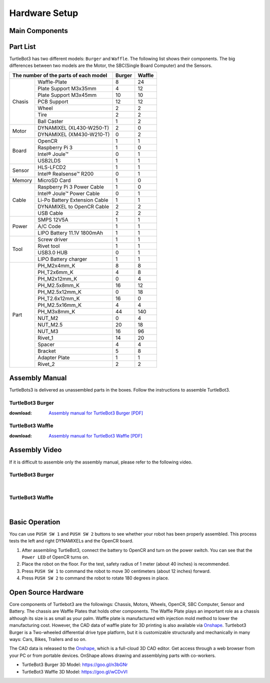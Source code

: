 .. _chapter_hardware_setup:

Hardware Setup
==============

.. image:: _static/hardware/turtlebot3_models_rd2.png

Main Components
---------------

.. image:: _static/hardware/turtlebot3_burger_components.png

.. image:: _static/hardware/turtlebot3_waffle_components.png

Part List
---------

TurtleBot3 has two different models: ``Burger`` and ``Waffle``. The following list shows their components. The big differences between two models are the Motor, the SBC(Single Board Computer) and the Sensors.

+---------------+--------------------------------+--------+---------+
| The number of the parts of each model          | Burger | Waffle  |
+===============+================================+========+=========+
|               | Waffle-Plate                   | 8      | 24      |
+               +--------------------------------+--------+---------+
|               | Plate Support M3x35mm          | 4      | 12      |
+               +--------------------------------+--------+---------+
|               | Plate Support M3x45mm          | 10     | 10      |
+               +--------------------------------+--------+---------+
| Chasis        | PCB Support                    | 12     | 12      |
+               +--------------------------------+--------+---------+
|               | Wheel                          | 2      | 2       |
+               +--------------------------------+--------+---------+
|               | Tire                           | 2      | 2       |
+               +--------------------------------+--------+---------+
|               | Ball Caster                    | 1      | 2       |
+---------------+--------------------------------+--------+---------+
|               | DYNAMIXEL (XL430-W250-T)       | 2      | 0       |
+ Motor         +--------------------------------+--------+---------+
|               | DYNAMIXEL (XM430-W210-T)       | 0      | 2       |
+---------------+--------------------------------+--------+---------+
|               | OpenCR                         | 1      | 1       |
+               +--------------------------------+--------+---------+
|               | Raspberry Pi 3                 | 1      | 0       |
+ Board         +--------------------------------+--------+---------+
|               | Intel® Joule™                  | 0      | 1       |
+               +--------------------------------+--------+---------+
|               | USB2LDS                        | 1      | 1       |
+---------------+--------------------------------+--------+---------+
|               | HLS-LFCD2                      | 1      | 1       |
+ Sensor        +--------------------------------+--------+---------+
|               | Intel® Realsense™ R200         | 0      | 1       |
+---------------+--------------------------------+--------+---------+
| Memory        | MicroSD Card                   | 1      | 0       |
+---------------+--------------------------------+--------+---------+
|               | Raspberry Pi 3 Power Cable     | 1      | 0       |
+               +--------------------------------+--------+---------+
|               | Intel® Joule™ Power Cable      | 0      | 1       |
+               +--------------------------------+--------+---------+
| Cable         | Li-Po Battery Extension Cable  | 1      | 1       |
+               +--------------------------------+--------+---------+
|               | DYNAMIXEL to OpenCR Cable      | 2      | 2       |
+               +--------------------------------+--------+---------+
|               | USB Cable                      | 2      | 2       |
+---------------+--------------------------------+--------+---------+
|               | SMPS 12V5A                     | 1      | 1       |
+               +--------------------------------+--------+---------+
| Power         | A/C Code                       | 1      | 1       |
+               +--------------------------------+--------+---------+
|               | LIPO Battery 11.1V 1800mAh     | 1      | 1       |
+---------------+--------------------------------+--------+---------+
|               | Screw driver                   | 1      | 1       |
+               +--------------------------------+--------+---------+
|               | Rivet tool                     | 1      | 1       |
+ Tool          +--------------------------------+--------+---------+
|               | USB3.0 HUB                     | 0      | 1       |
+               +--------------------------------+--------+---------+
|               | LIPO Battery charger           | 1      | 1       |
+---------------+--------------------------------+--------+---------+
|               | PH_M2x4mm_K                    | 8      | 8       |
+               +--------------------------------+--------+---------+
|               | PH_T2x6mm_K                    | 4      | 8       |
+               +--------------------------------+--------+---------+
|               | PH_M2x12mm_K                   | 0      | 4       |
+               +--------------------------------+--------+---------+
|               | PH_M2.5x8mm_K                  | 16     | 12      |
+               +--------------------------------+--------+---------+
|               | PH_M2.5x12mm_K                 | 0      | 18      |
+               +--------------------------------+--------+---------+
|               | PH_T2.6x12mm_K                 | 16     | 0       |
+               +--------------------------------+--------+---------+
|               | PH_M2.5x16mm_K                 | 4      | 4       |
+ Part          +--------------------------------+--------+---------+
|               | PH_M3x8mm_K                    | 44     | 140     |
+               +--------------------------------+--------+---------+
|               | NUT_M2                         | 0      | 4       |
+               +--------------------------------+--------+---------+
|               | NUT_M2.5                       | 20     | 18      |
+               +--------------------------------+--------+---------+
|               | NUT_M3                         | 16     | 96      |
+               +--------------------------------+--------+---------+
|               | Rivet_1                        | 14     | 20      |
+               +--------------------------------+--------+---------+
|               | Spacer                         | 4      | 4       |
+               +--------------------------------+--------+---------+
|               | Bracket                        | 5      | 8       |
+               +--------------------------------+--------+---------+
|               | Adapter Plate                  | 1      | 1       |
+               +--------------------------------+--------+---------+
|               | Rivet_2                        | 2      | 2       |
+---------------+--------------------------------+--------+---------+

Assembly Manual
---------------

TurtleBots3 is delivered as unassembled parts in the boxes. Follow the instructions to assemble TurtleBot3.

TurtleBot3 Burger
~~~~~~~~~~~~~~~~~

:download: `Assembly manual for TurtleBot3 Burger [PDF]`_

TurtleBot3 Waffle
~~~~~~~~~~~~~~~~~

:download: `Assembly manual for TurtleBot3 Waffle [PDF]`_

Assembly Video
--------------

If it is difficult to assemble only the assembly manual, please refer to the following video.


TurtleBot3 Burger
~~~~~~~~~~~~~~~~~

.. raw:: html

  <iframe width="640" height="360" src="https://www.youtube.com/embed/rvm-m2ogrLA" frameborder="0" allowfullscreen></iframe>

|

TurtleBot3 Waffle
~~~~~~~~~~~~~~~~~

.. raw:: html

  <iframe width="640" height="360" src="https://www.youtube.com/embed/1nTMyr4ybi0" frameborder="0" allowfullscreen></iframe>

|

Basic Operation
---------------

.. image:: _static/hardware/opencr_models.png

You can use ``PUSH SW 1`` and ``PUSH SW 2`` buttons to see whether your robot has been properly assembled. This process tests the left and right DYNAMIXELs and the OpenCR board.

1. After assembling TurtleBot3, connect the battery to OpenCR and turn on the power switch. You can see that the ``Power LED`` of OpenCR turns on.
2. Place the robot on the floor. For the test, safety radius of 1 meter (about 40 inches) is recommended.
3. Press ``PUSH SW 1`` to command the robot to move 30 centimeters (about 12 inches) forward.
#. Press ``PUSH SW 2`` to command the robot to rotate 180 degrees in place.

Open Source Hardware
--------------------

Core components of Turtlebot3 are the followings: Chassis, Motors, Wheels, OpenCR, SBC Computer, Sensor and Battery. The chassis are Waffle Plates that holds other components. The Waffle Plate plays an important role as a chassis although its size is as small as your palm. Waffle plate is manufactured with injection mold method to lower the manufacturing cost. However, the CAD data of waffle plate for 3D printing is also available via `Onshape`_. Turtlebot3 Burger is a Two-wheeled differential drive type platform, but it is customizable structurally and mechanically in many ways: Cars, Bikes, Trailers and so on.

The CAD data is released to the `Onshape`_, which is a full-cloud 3D CAD editor. Get access through a web browser from your PC or from portable devices. OnShape allows drawing and assemblying parts with co-workers.

- TurtleBot3 Burger 3D Model: https://goo.gl/n3bGNr
- TurtleBot3 Waffle 3D Model: https://goo.gl/wCDvVI


.. _Assembly manual for TurtleBot3 Burger [PDF]: https://drive.google.com/file/d/0B8u1-N9yBAQoOVZDZGI4dDNPdjQ/view?usp=sharing
.. _Assembly manual for TurtleBot3 Waffle [PDF]: https://drive.google.com/file/d/0B8u1-N9yBAQoTVNVcjYtSE1iQWc/view?usp=sharing
.. _Onshape: https://cad.onshape.com/documents?filter=recently-opened&column=modifiedAt&order=desc&viewMode=0&q=turtlebot3
